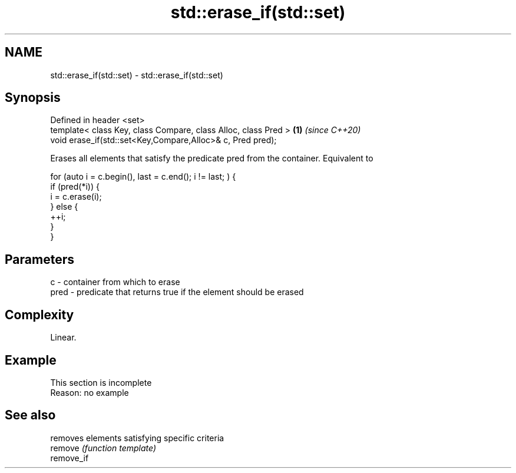.TH std::erase_if(std::set) 3 "2020.03.24" "http://cppreference.com" "C++ Standard Libary"
.SH NAME
std::erase_if(std::set) \- std::erase_if(std::set)

.SH Synopsis

  Defined in header <set>
  template< class Key, class Compare, class Alloc, class Pred > \fB(1)\fP \fI(since C++20)\fP
  void erase_if(std::set<Key,Compare,Alloc>& c, Pred pred);

  Erases all elements that satisfy the predicate pred from the container. Equivalent to

    for (auto i = c.begin(), last = c.end(); i != last; ) {
      if (pred(*i)) {
        i = c.erase(i);
      } else {
        ++i;
      }
    }


.SH Parameters


  c    - container from which to erase
  pred - predicate that returns true if the element should be erased


.SH Complexity

  Linear.

.SH Example


   This section is incomplete
   Reason: no example


.SH See also


            removes elements satisfying specific criteria
  remove    \fI(function template)\fP
  remove_if




